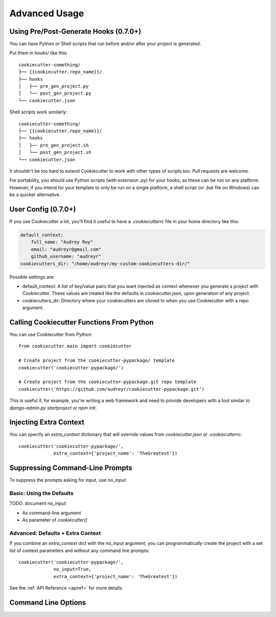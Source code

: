 ==============
Advanced Usage
==============

Using Pre/Post-Generate Hooks (0.7.0+)
--------------------------------------

You can have Python or Shell scripts that run before and/or after your project
is generated.

Put them in `hooks/` like this::

    cookiecutter-something/
    ├── {{cookiecutter.repo_name}}/
    ├── hooks
    │   ├── pre_gen_project.py
    │   └── post_gen_project.py
    └── cookiecutter.json

Shell scripts work similarly::

    cookiecutter-something/
    ├── {{cookiecutter.repo_name}}/
    ├── hooks
    │   ├── pre_gen_project.sh
    │   └── post_gen_project.sh
    └── cookiecutter.json

It shouldn't be too hard to extend Cookiecutter to work with other types of
scripts too. Pull requests are welcome.

For portability, you should use Python scripts (with extension `.py`) for your
hooks, as these can be run on any platform. However, if you intend for your
template to only be run on a single platform, a shell script (or `.bat` file
on Windows) can be a quicker alternative.

User Config (0.7.0+)
----------------------

If you use Cookiecutter a lot, you'll find it useful to have a
`.cookiecutterrc` file in your home directory like this:

.. code-block:: yaml

    default_context:
        full_name: "Audrey Roy"
        email: "audreyr@gmail.com"
        github_username: "audreyr"
    cookiecutters_dir: "/home/audreyr/my-custom-cookiecutters-dir/"

Possible settings are:

* default_context: A list of key/value pairs that you want injected as context
  whenever you generate a project with Cookiecutter. These values are treated
  like the defaults in `cookiecutter.json`, upon generation of any project.
* cookiecutters_dir: Directory where your cookiecutters are cloned to when you
  use Cookiecutter with a repo argument.

Calling Cookiecutter Functions From Python
------------------------------------------

You can use Cookiecutter from Python::

    from cookiecutter.main import cookiecutter

    # Create project from the cookiecutter-pypackage/ template
    cookiecutter('cookiecutter-pypackage/')

    # Create project from the cookiecutter-pypackage.git repo template
    cookiecutter('https://github.com/audreyr/cookiecutter-pypackage.git')

This is useful if, for example, you're writing a web framework and need to
provide developers with a tool similar to `django-admin.py startproject` or
`npm init`.

Injecting Extra Context
-----------------------

You can specify an `extra_context` dictionary that will override values from `cookiecutter.json` or `.cookiecutterrc`::

    cookiecutter('cookiecutter-pypackage/',
                 extra_context={'project_name': 'TheGreatest'})

Suppressing Command-Line Prompts
--------------------------------

To suppress the prompts asking for input, use `no_input`.

Basic: Using the Defaults
~~~~~~~~~~~~~~~~~~~~~~~~~~~

TODO: document `no_input`:

* As command-line argument
* As parameter of `cookiecutter()`

Advanced: Defaults + Extra Context
~~~~~~~~~~~~~~~~~~~~~~~~~~~~~~~~~~~

If you combine an `extra_context` dict with the `no_input` argument, you can programmatically create the project with a set list of context parameters and without any command line prompts::

    cookiecutter('cookiecutter-pypackage/',
                 no_input=True,
                 extra_context={'project_name': 'TheGreatest'})

See the :ref:`API Reference <apiref>` for more details.

.. _command_line_options:

Command Line Options
--------------------

.. cc-command-line-options::


